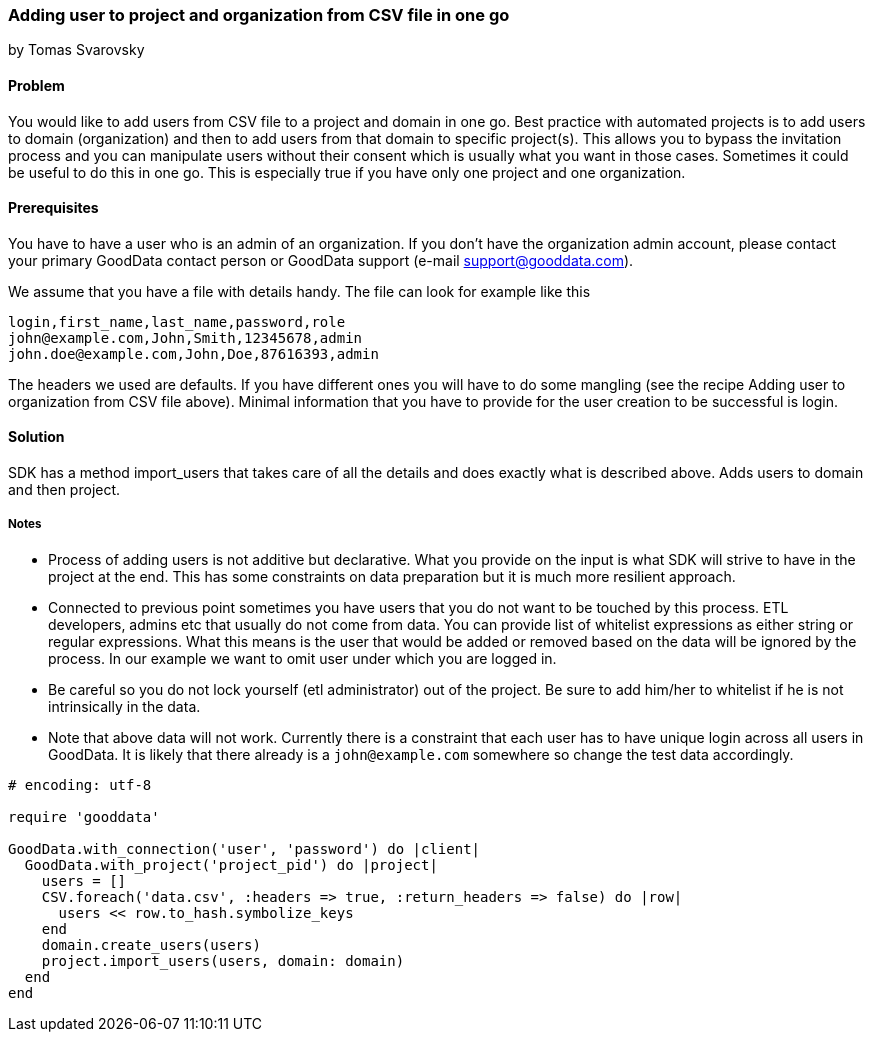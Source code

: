 === Adding user to project and organization from CSV file in one go
by Tomas Svarovsky

==== Problem
You would like to add users from CSV file to a project and domain in one go. Best practice with automated projects is to add users to domain (organization) and then to add users from that domain to specific project(s). This allows you to bypass the invitation process and you can manipulate users without their consent which is usually what you want in those cases. Sometimes it could be useful to do this in one go. This is especially true if you have only one project and one organization.

==== Prerequisites
You have to have a user who is an admin of an organization. If you don't have the organization admin account, please contact your primary GoodData contact person or GoodData support (e-mail support@gooddata.com). 

We assume that you have a file with details handy. The file can look for example like this

    login,first_name,last_name,password,role
    john@example.com,John,Smith,12345678,admin
    john.doe@example.com,John,Doe,87616393,admin

The headers we used are defaults. If you have different ones you will have to do some mangling (see the recipe Adding user to organization from CSV file above). Minimal information that you have to provide for the user creation to be successful is login.

==== Solution
SDK has a method import_users that takes care of all the details and does exactly what is described above. Adds users to domain and then project.

===== Notes
* Process of adding users is not additive but declarative. What you provide on the input is what SDK will strive to have in the project at the end. This has some constraints on data preparation but it is much more resilient approach.
* Connected to previous point sometimes you have users that you do not want to be touched by this process. ETL developers, admins etc that usually do not come from data. You can provide list of whitelist expressions as either string or regular expressions. What this means is the user that would be added or removed based on the data will be ignored by the process. In our example we want to omit user under which you are logged in.
* Be careful so you do not lock yourself (etl administrator) out of the project. Be sure to add him/her to whitelist if he is not intrinsically in the data.
* Note that above data will not work. Currently there is a constraint that each user has to have unique login across all users in GoodData. It is likely that there already is a `john@example.com` somewhere so change the test data accordingly.

[source,ruby]
----
# encoding: utf-8

require 'gooddata'

GoodData.with_connection('user', 'password') do |client|
  GoodData.with_project('project_pid') do |project|
    users = []
    CSV.foreach('data.csv', :headers => true, :return_headers => false) do |row|
      users << row.to_hash.symbolize_keys
    end
    domain.create_users(users)
    project.import_users(users, domain: domain)
  end
end


----